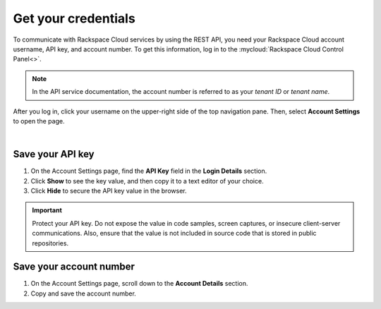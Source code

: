 .. _get-credentials:

====================
Get your credentials
====================

To communicate with Rackspace Cloud services by using the REST API, you need
your Rackspace Cloud account username, API key, and account number. To get
this information, log in to the :mycloud:`Rackspace Cloud Control Panel<>`.

.. note::
     In the API service documentation, the account number is referred to as
     your *tenant ID* or *tenant name*.

After you log in, click your username on the upper-right side of the top
navigation pane. Then, select **Account Settings** to open the page.

.. image:: ../common-gs/images/show-api-key-control-panel.png

|

Save your API key
~~~~~~~~~~~~~~~~~

#. On the Account Settings page, find the **API Key** field in the
   **Login Details**
   section.
#. Click **Show** to see the key value, and then copy it to a text editor
   of your choice.
#. Click **Hide** to secure the API key value in the browser.

.. important::
      Protect your API key. Do not expose the value in code samples, screen
      captures, or insecure client-server communications. Also, ensure that
      the value is not
      included in source code that is stored in public repositories.

Save your account number
~~~~~~~~~~~~~~~~~~~~~~~~

#. On the Account Settings page, scroll down to the **Account Details**
   section.

#. Copy and save the account number.

